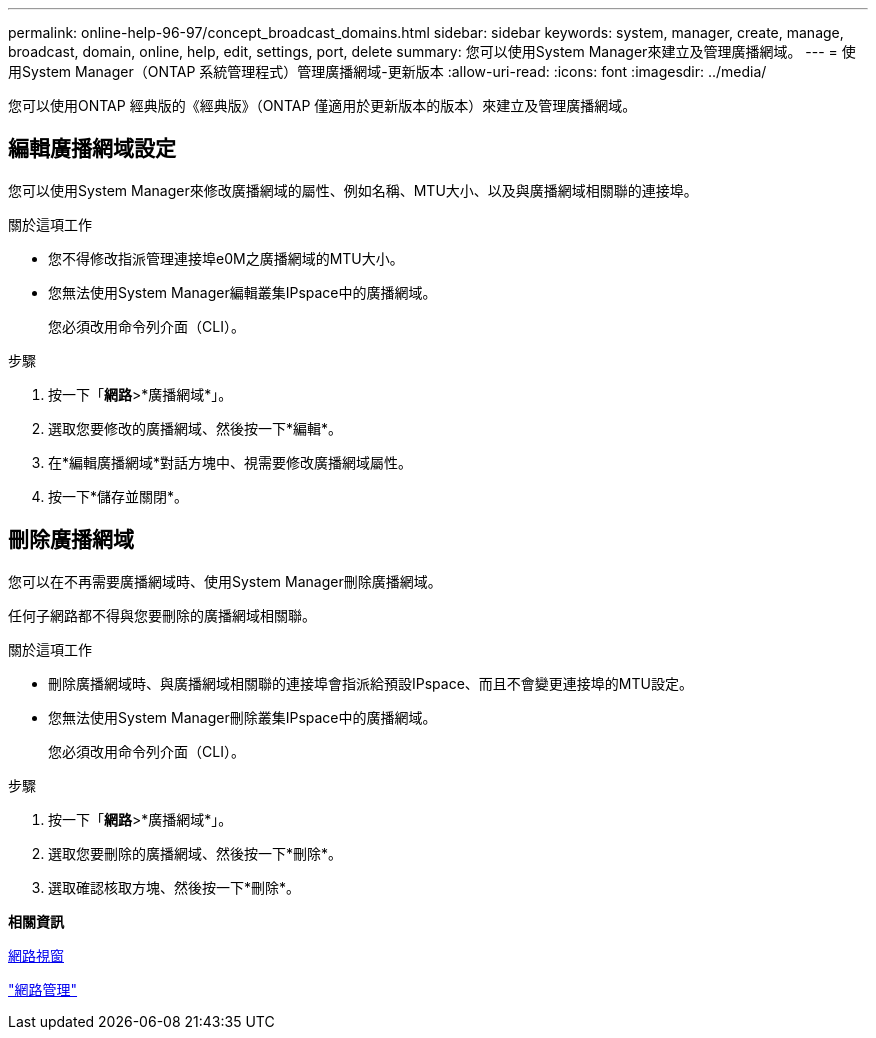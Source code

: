 ---
permalink: online-help-96-97/concept_broadcast_domains.html 
sidebar: sidebar 
keywords: system, manager, create, manage, broadcast, domain, online, help, edit, settings, port, delete 
summary: 您可以使用System Manager來建立及管理廣播網域。 
---
= 使用System Manager（ONTAP 系統管理程式）管理廣播網域-更新版本
:allow-uri-read: 
:icons: font
:imagesdir: ../media/


[role="lead"]
您可以使用ONTAP 經典版的《經典版》（ONTAP 僅適用於更新版本的版本）來建立及管理廣播網域。



== 編輯廣播網域設定

您可以使用System Manager來修改廣播網域的屬性、例如名稱、MTU大小、以及與廣播網域相關聯的連接埠。

.關於這項工作
* 您不得修改指派管理連接埠e0M之廣播網域的MTU大小。
* 您無法使用System Manager編輯叢集IPspace中的廣播網域。
+
您必須改用命令列介面（CLI）。



.步驟
. 按一下「*網路*>*廣播網域*」。
. 選取您要修改的廣播網域、然後按一下*編輯*。
. 在*編輯廣播網域*對話方塊中、視需要修改廣播網域屬性。
. 按一下*儲存並關閉*。




== 刪除廣播網域

您可以在不再需要廣播網域時、使用System Manager刪除廣播網域。

任何子網路都不得與您要刪除的廣播網域相關聯。

.關於這項工作
* 刪除廣播網域時、與廣播網域相關聯的連接埠會指派給預設IPspace、而且不會變更連接埠的MTU設定。
* 您無法使用System Manager刪除叢集IPspace中的廣播網域。
+
您必須改用命令列介面（CLI）。



.步驟
. 按一下「*網路*>*廣播網域*」。
. 選取您要刪除的廣播網域、然後按一下*刪除*。
. 選取確認核取方塊、然後按一下*刪除*。


*相關資訊*

xref:reference_network_window.adoc[網路視窗]

https://docs.netapp.com/us-en/ontap/networking/index.html["網路管理"]
